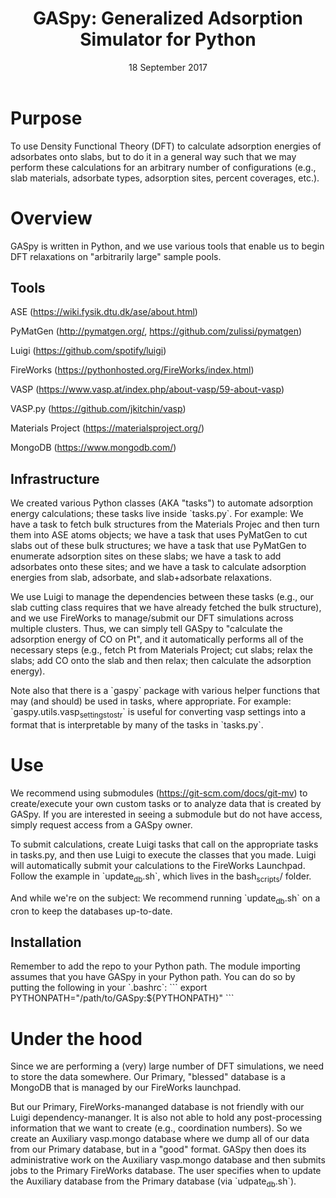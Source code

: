 #+TITLE:  GASpy:  Generalized Adsorption Simulator for Python
#+date:  18 September 2017

* Purpose
To use Density Functional Theory (DFT) to calculate adsorption energies of adsorbates onto slabs,
but to do it in a general way such that we may perform these calculations for an arbitrary number of
configurations (e.g., slab materials, adsorbate types, adsorption sites, percent coverages, etc.).

* Overview
GASpy is written in Python, and we use various tools that enable us to begin DFT relaxations on
"arbitrarily large" sample pools.

** Tools
ASE (https://wiki.fysik.dtu.dk/ase/about.html)

PyMatGen (http://pymatgen.org/, https://github.com/zulissi/pymatgen)

Luigi (https://github.com/spotify/luigi)

FireWorks (https://pythonhosted.org/FireWorks/index.html)

VASP (https://www.vasp.at/index.php/about-vasp/59-about-vasp)

VASP.py (https://github.com/jkitchin/vasp)

Materials Project (https://materialsproject.org/)

MongoDB (https://www.mongodb.com/)

** Infrastructure
We created various Python classes (AKA "tasks") to automate adsorption energy calculations; these tasks
live inside `tasks.py`. For example:  We have a task to fetch bulk structures from the Materials Projec and
then turn them into ASE atoms objects; we have a task that uses PyMatGen to cut slabs out of these
bulk structures; we have a task that use PyMatGen to enumerate adsorption sites on these slabs; we
have a task to add adsorbates onto these sites; and we have a task to calculate adsorption energies
from slab, adsorbate, and slab+adsorbate relaxations.

We use Luigi to manage the dependencies between these tasks (e.g., our slab cutting class requires
that we have already fetched the bulk structure), and we use FireWorks to manage/submit our DFT simulations
across multiple clusters.
Thus, we can simply tell GASpy to "calculate the adsorption energy of CO on Pt", and it automatically
performs all of the necessary steps (e.g., fetch Pt from Materials Project; cut slabs; relax the slabs;
add CO onto the slab and then relax; then calculate the adsorption energy).

Note also that there is a `gaspy` package with various helper functions that may (and should) be used
in tasks, where appropriate. For example:  `gaspy.utils.vasp_settings_to_str` is useful for converting
vasp settings into a format that is interpretable by many of the tasks in `tasks.py`.

* Use
We recommend using submodules (https://git-scm.com/docs/git-mv) to create/execute your own custom tasks
or to analyze data that is created by GASpy. If you are interested in seeing a submodule but do not have
access, simply request access from a GASpy owner.

To submit calculations, create Luigi tasks that call on the appropriate tasks in tasks.py,
and then use Luigi to execute the classes that you made. Luigi will automatically submit your calculations
to the FireWorks Launchpad. Follow the example in `update_db.sh`, which lives in the bash_scripts/ folder.

And while we're on the subject:  We recommend running `update_db.sh` on a cron to keep the databases up-to-date.

** Installation
Remember to add the repo to your Python path. The module importing assumes that you have GASpy in your Python path.
You can do so by putting the following in your `.bashrc`:
```
export PYTHONPATH="/path/to/GASpy:${PYTHONPATH}"
```

* Under the hood
Since we are performing a (very) large number of DFT simulations, we need to store the data somewhere.
Our Primary, "blessed" database is a MongoDB that is managed by our FireWorks launchpad.

But our Primary, FireWorks-mananged database is not friendly with our Luigi dependency-mananger. It is
also not able to hold any post-processing information that we want to create (e.g., coordination numbers).
So we create an Auxiliary vasp.mongo database where we dump all of our data from our Primary
database, but in a "good" format. GASpy then does its administrative work on the Auxiliary vasp.mongo
database and then submits jobs to the Primary FireWorks database. The user specifies when to update the
Auxiliary database from the Primary database (via `udpate_db.sh`).
